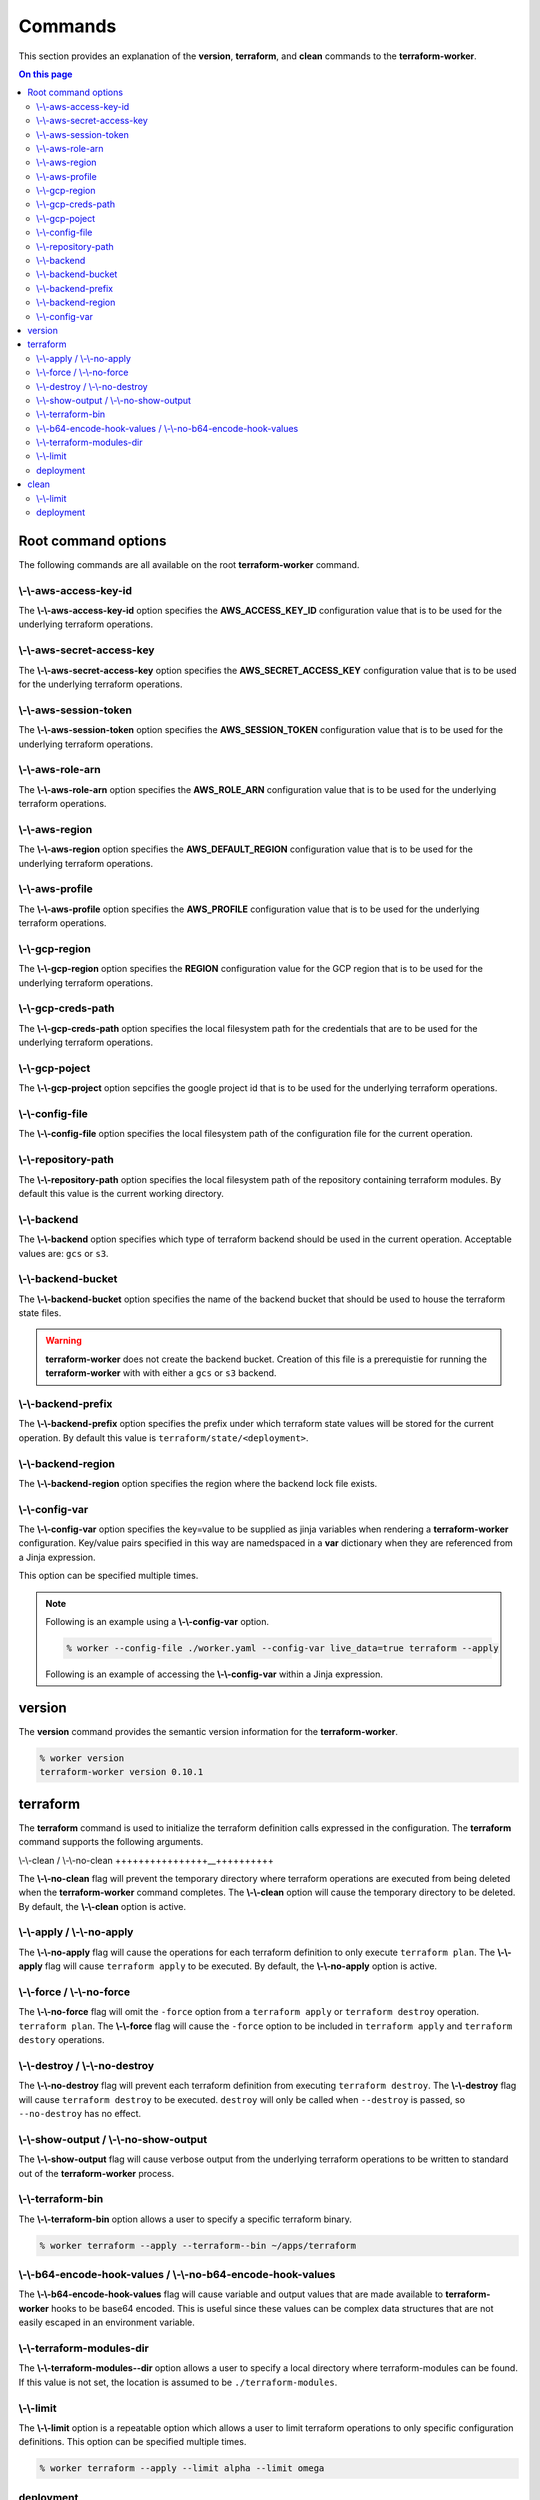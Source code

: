 Commands
========

This section provides an explanation of the **version**, **terraform**, and **clean** commands
to the **terraform-worker**.

.. contents:: On this page
   :depth: 3

Root command options
--------------------

The following commands are all available on the root **terraform-worker** command.

\\-\\-aws-access-key-id
+++++++++++++++++++++++

The **\\-\\-aws-access-key-id** option specifies the **AWS_ACCESS_KEY_ID** configuration value
that is to be used for the underlying terraform operations.

.. index::
   triple: worker; options; --aws-access-key-id

\\-\\-aws-secret-access-key
+++++++++++++++++++++++++++

The **\\-\\-aws-secret-access-key** option specifies the **AWS_SECRET_ACCESS_KEY** configuration
value that is to be used for the underlying terraform operations.

.. index::
   triple: worker; options; --aws-secret-access-key

\\-\\-aws-session-token
+++++++++++++++++++++++

The **\\-\\-aws-session-token** option specifies the **AWS_SESSION_TOKEN** configuration value
that is to be used for the underlying terraform operations.

.. index::
   triple: worker; options; --aws-session-token

\\-\\-aws-role-arn
++++++++++++++++++

The **\\-\\-aws-role-arn** option specifies the **AWS_ROLE_ARN** configuration value that is
to be used for the underlying terraform operations.

.. index::
   triple: worker; options; --aws-role-arn

\\-\\-aws-region
++++++++++++++++

The **\\-\\-aws-region** option specifies the **AWS_DEFAULT_REGION** configuration value that
is to be used for the underlying terraform operations.

.. index::
   triple: worker; options; --aws-region

\\-\\-aws-profile
+++++++++++++++++

The **\\-\\-aws-profile** option specifies the **AWS_PROFILE** configuration value that is to
be used for the underlying terraform operations.

.. index::
   triple: worker; options; --aws-profile

\\-\\-gcp-region
++++++++++++++++

The **\\-\\-gcp-region** option specifies the **REGION** configuration value for the GCP
region that is to be used for the underlying terraform operations.

.. index::
   triple: worker; options; --gcp-region

\\-\\-gcp-creds-path
++++++++++++++++++++

The **\\-\\-gcp-creds-path** option specifies the local filesystem path for the credentials
that are to be used for the underlying terraform operations.

.. index::
   triple: worker; options; --gcp-creds-path

\\-\\-gcp-poject
++++++++++++++++

The **\\-\\-gcp-project** option sepcifies the google project id that is to be used for the
underlying terraform operations.

.. index::
   triple: worker; options; --gcp-project

\\-\\-config-file
+++++++++++++++++

The **\\-\\-config-file** option specifies the local filesystem path of the configuration
file for the current operation.

.. index::
   triple: worker; options; --config-file

\\-\\-repository-path
+++++++++++++++++++++

The **\\-\\-repository-path** option specifies the local filesystem path of the repository
containing terraform modules.  By default this value is the current working directory.

.. index::
   triple: worker; options; --repository-path

\\-\\-backend
+++++++++++++

The **\\-\\-backend** option specifies which type of terraform backend should be used in
the current operation.  Acceptable values are: ``gcs`` or ``s3``.

.. index::
   triple: worker; options; --backend

\\-\\-backend-bucket
++++++++++++++++++++

The **\\-\\-backend-bucket** option specifies the name of the backend bucket that should
be used to house the terraform state files.  

.. warning::

   **terraform-worker** does not create the backend bucket. Creation of this file is
   a prerequistie for running the **terraform-worker** with with either a ``gcs`` or
   ``s3`` backend.

.. index::
   triple: worker; options; --backend-bucket

.. _backend-prefix:

\\-\\-backend-prefix
++++++++++++++++++++

The **\\-\\-backend-prefix** option specifies the prefix under which terraform state values
will be stored for the current operation.  By default this value is
``terraform/state/<deployment>``.

.. seealso::
   | The terraform command's :ref:`deployment <terraform_deployment>` option.
   | The clean command's :ref:`deployment <clean_deployment>` option.

.. index::
   triple: worker; options; --backend-prefix

\\-\\-backend-region
++++++++++++++++++++

The **\\-\\-backend-region** option specifies the region where the backend lock file
exists.

.. index::
   triple: worker; options; --backend-region

.. _config-var:

\\-\\-config-var
++++++++++++++++

The **\\-\\-config-var** option specifies the key=value to be supplied as jinja variables when
rendering a **terraform-worker** configuration. Key/value pairs specified in this way are
namedspaced in a **var** dictionary when they are referenced from a Jinja expression.

This option can be specified multiple times.

.. note::

    Following is an example using a **\\-\\-config-var** option.

    .. code-block:: bash

        % worker --config-file ./worker.yaml --config-var live_data=true terraform --apply

    Following is an example of accessing the **\\-\\-config-var** within a Jinja expression.

    .. code-block:: jinja
       :emphasize-lines: 5-9

       definitions:
         blue:
           path: /definitions/charts
           terraform_vars:
             {% if var.live_data is defined and var.live_data %}
             data_source: mysql
             {% else %}
             data_source: sqlite
             {% endif %}
 
.. index::
   triple: worker; options; --config-var

version
-------

.. index::
   pair: commands; version

The **version** command provides the semantic version information for the **terraform-worker**.

.. code-block:: bash

   % worker version
   terraform-worker version 0.10.1

terraform
---------

.. index::
   pair: commands; terraform

The **terraform** command is used to initialize the terraform definition calls expressed in the
configuration.  The **terraform** command supports the following arguments.

\\-\\-clean / \\-\\-no-clean
++++++++++++++++__++++++++++

.. index::
   triple: terraform; options; --no-clean
.. index::
   triple: terraform; options; --clean

The **\\-\\-no-clean** flag will prevent the temporary directory where terraform operations are executed
from being deleted when the **terraform-worker** command completes.  The **\\-\\-clean** option will cause
the temporary directory to be deleted.  By default, the **\\-\\-clean** option is active.

.. _terraform-apply-no-apply:

\\-\\-apply / \\-\\-no-apply
++++++++++++++++++++++++++++

.. index::
   triple: terraform; options; --no-apply
.. index::
   triple: terraform; options; --apply

The **\\-\\-no-apply** flag will cause the operations for each terraform definition to only execute
``terraform plan``.  The **\\-\\-apply** flag will cause ``terraform apply`` to be executed.  By default,
the **\\-\\-no-apply** option is active.

\\-\\-force / \\-\\-no-force
++++++++++++++++++++++++++++

.. index::
   triple: terraform; options; --no-force
.. index::
   triple: terraform; options; --force

The **\\-\\-no-force** flag will omit the ``-force`` option from a ``terraform apply`` or ``terraform destroy`` operation.
``terraform plan``.  The **\\-\\-force** flag will cause the ``-force`` option to be included in ``terraform apply`` and 
``terraform destory`` operations.

\\-\\-destroy / \\-\\-no-destroy
++++++++++++++++++++++++++++++++

.. index::
   triple: terraform commands; options; --no-destroy
.. index::
   triple: terraform commands; options; --destroy

The **\\-\\-no-destroy** flag will prevent each terraform definition from executing ``terraform destroy``.  The **\\-\\-destroy**
flag will cause ``terraform destroy`` to be executed. ``destroy`` will only be called when ``--destroy`` is passed, so
``--no-destroy`` has no effect.

\\-\\-show-output / \\-\\-no-show-output
++++++++++++++++++++++++++++++++++++++++

.. index::
   triple: terraform commands; options; --no-show-output
.. index::
   triple: terraform commands; options; --show-output

The **\\-\\-show-output** flag will cause verbose output from the underlying terraform operations to be written to standard out
of the **terraform-worker** process.

\\-\\-terraform-bin
+++++++++++++++++++

.. index::
   triple: terraform commands; options; --terraform-bin

The **\\-\\-terraform-bin** option allows a user to specify a specific terraform binary.

.. code-block:: bash

   % worker terraform --apply --terraform--bin ~/apps/terraform

.. _base-64-option:

\\-\\-b64-encode-hook-values / \\-\\-no-b64-encode-hook-values
++++++++++++++++++++++++++++++++++++++++++++++++++++++++++++++

.. index::
   triple: terraform commands; options; --no-b64-encode-hook-values
.. index::
   triple: terraform commands; options; --b64-encode-hook-values

The **\\-\\-b64-encode-hook-values** flag will cause variable and output values that are made available to **terraform-worker**
hooks to be base64 encoded.  This is useful since these values can be complex data structures that are not easily escaped
in an environment variable.

.. seealso::
   :doc:`./hooks`

.. _terraform-modules-dir:

\\-\\-terraform-modules-dir
+++++++++++++++++++++++++++

.. index::
   triple: terraform commands; options; --terraform-modules-dir

The **\\-\\-terraform-modules--dir** option allows a user to specify a local directory where terraform-modules can be found.
If this value is not set, the location is assumed to be ``./terraform-modules``.

.. seealso::
   :ref:`terraform-modules`

.. _terraform-limit:

\\-\\-limit
+++++++++++

.. index::
   triple: terraform commands; options; --limit

The **\\-\\-limit** option is a repeatable option which allows a user to limit terraform operations to only specific
configuration definitions. This option can be specified multiple times.

.. code-block:: bash

   % worker terraform --apply --limit alpha --limit omega

.. _terraform_deployment:

deployment
++++++++++

The **deployment** argument specifies the name of the deployment to be used for the current operation. This value is used
in as a part of the :ref:`backend-prefix` bucket key. A valid deployment value is no more than 16 characters.

clean
-----

.. index::
   pair: commands; clean

The **clean** command is used to initiate operations related to removing artifacts left over
from previous runs of the **terraform-worker**.  For example, for a **terraform-worker** configuration
that uses an AWS/S3 backend store, the **clean** command will remove the DynamoDB tables associated
with the backend's locking mechanism.

\\-\\-limit
+++++++++++

.. index::
   triple: clean commands; options; --limit

The **\\-\\-limit** option is a repeatable option which allows a user to limit clean operations to only specific
configuration definitions. This option can be specified multiple times.

.. code-block:: bash

   % worker --config-file ./worker.yaml clean --apply --limit alpha --limit omega

.. _clean_deployment:

deployment
++++++++++

The **deployment** argument specifies the name of the deployment to be used for the current operation. This value is used
in as a part of the :ref:`backend-prefix` bucket key. A valid deployment value is no more than 16 characters.
